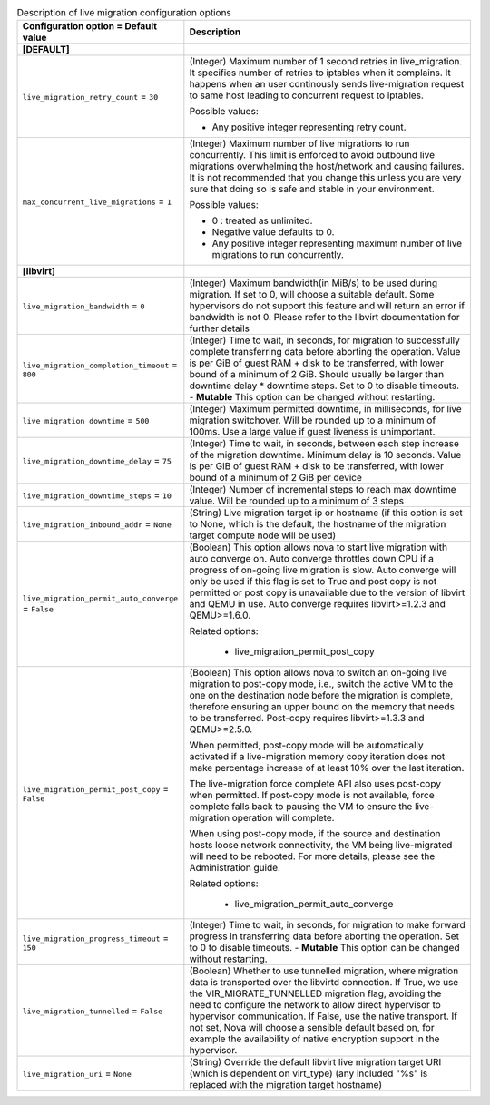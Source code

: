 ..
    Warning: Do not edit this file. It is automatically generated from the
    software project's code and your changes will be overwritten.

    The tool to generate this file lives in openstack-doc-tools repository.

    Please make any changes needed in the code, then run the
    autogenerate-config-doc tool from the openstack-doc-tools repository, or
    ask for help on the documentation mailing list, IRC channel or meeting.

.. _nova-livemigration:

.. list-table:: Description of live migration configuration options
   :header-rows: 1
   :class: config-ref-table

   * - Configuration option = Default value
     - Description
   * - **[DEFAULT]**
     -
   * - ``live_migration_retry_count`` = ``30``
     - (Integer) Maximum number of 1 second retries in live_migration. It specifies number of retries to iptables when it complains. It happens when an user continously sends live-migration request to same host leading to concurrent request to iptables.

       Possible values:

       * Any positive integer representing retry count.
   * - ``max_concurrent_live_migrations`` = ``1``
     - (Integer) Maximum number of live migrations to run concurrently. This limit is enforced to avoid outbound live migrations overwhelming the host/network and causing failures. It is not recommended that you change this unless you are very sure that doing so is safe and stable in your environment.

       Possible values:

       * 0 : treated as unlimited.

       * Negative value defaults to 0.

       * Any positive integer representing maximum number of live migrations to run concurrently.
   * - **[libvirt]**
     -
   * - ``live_migration_bandwidth`` = ``0``
     - (Integer) Maximum bandwidth(in MiB/s) to be used during migration. If set to 0, will choose a suitable default. Some hypervisors do not support this feature and will return an error if bandwidth is not 0. Please refer to the libvirt documentation for further details
   * - ``live_migration_completion_timeout`` = ``800``
     - (Integer) Time to wait, in seconds, for migration to successfully complete transferring data before aborting the operation. Value is per GiB of guest RAM + disk to be transferred, with lower bound of a minimum of 2 GiB. Should usually be larger than downtime delay * downtime steps. Set to 0 to disable timeouts.  - **Mutable** This option can be changed without restarting.
   * - ``live_migration_downtime`` = ``500``
     - (Integer) Maximum permitted downtime, in milliseconds, for live migration switchover. Will be rounded up to a minimum of 100ms. Use a large value if guest liveness is unimportant.
   * - ``live_migration_downtime_delay`` = ``75``
     - (Integer) Time to wait, in seconds, between each step increase of the migration downtime. Minimum delay is 10 seconds. Value is per GiB of guest RAM + disk to be transferred, with lower bound of a minimum of 2 GiB per device
   * - ``live_migration_downtime_steps`` = ``10``
     - (Integer) Number of incremental steps to reach max downtime value. Will be rounded up to a minimum of 3 steps
   * - ``live_migration_inbound_addr`` = ``None``
     - (String) Live migration target ip or hostname (if this option is set to None, which is the default, the hostname of the migration target compute node will be used)
   * - ``live_migration_permit_auto_converge`` = ``False``
     - (Boolean) This option allows nova to start live migration with auto converge on. Auto converge throttles down CPU if a progress of on-going live migration is slow. Auto converge will only be used if this flag is set to True and post copy is not permitted or post copy is unavailable due to the version of libvirt and QEMU in use. Auto converge requires libvirt>=1.2.3 and QEMU>=1.6.0.

       Related options:

        * live_migration_permit_post_copy
   * - ``live_migration_permit_post_copy`` = ``False``
     - (Boolean) This option allows nova to switch an on-going live migration to post-copy mode, i.e., switch the active VM to the one on the destination node before the migration is complete, therefore ensuring an upper bound on the memory that needs to be transferred. Post-copy requires libvirt>=1.3.3 and QEMU>=2.5.0.

       When permitted, post-copy mode will be automatically activated if a live-migration memory copy iteration does not make percentage increase of at least 10% over the last iteration.

       The live-migration force complete API also uses post-copy when permitted. If post-copy mode is not available, force complete falls back to pausing the VM to ensure the live-migration operation will complete.

       When using post-copy mode, if the source and destination hosts loose network connectivity, the VM being live-migrated will need to be rebooted. For more details, please see the Administration guide.

       Related options:

        * live_migration_permit_auto_converge
   * - ``live_migration_progress_timeout`` = ``150``
     - (Integer) Time to wait, in seconds, for migration to make forward progress in transferring data before aborting the operation. Set to 0 to disable timeouts.  - **Mutable** This option can be changed without restarting.
   * - ``live_migration_tunnelled`` = ``False``
     - (Boolean) Whether to use tunnelled migration, where migration data is transported over the libvirtd connection. If True, we use the VIR_MIGRATE_TUNNELLED migration flag, avoiding the need to configure the network to allow direct hypervisor to hypervisor communication. If False, use the native transport. If not set, Nova will choose a sensible default based on, for example the availability of native encryption support in the hypervisor.
   * - ``live_migration_uri`` = ``None``
     - (String) Override the default libvirt live migration target URI (which is dependent on virt_type) (any included "%s" is replaced with the migration target hostname)
